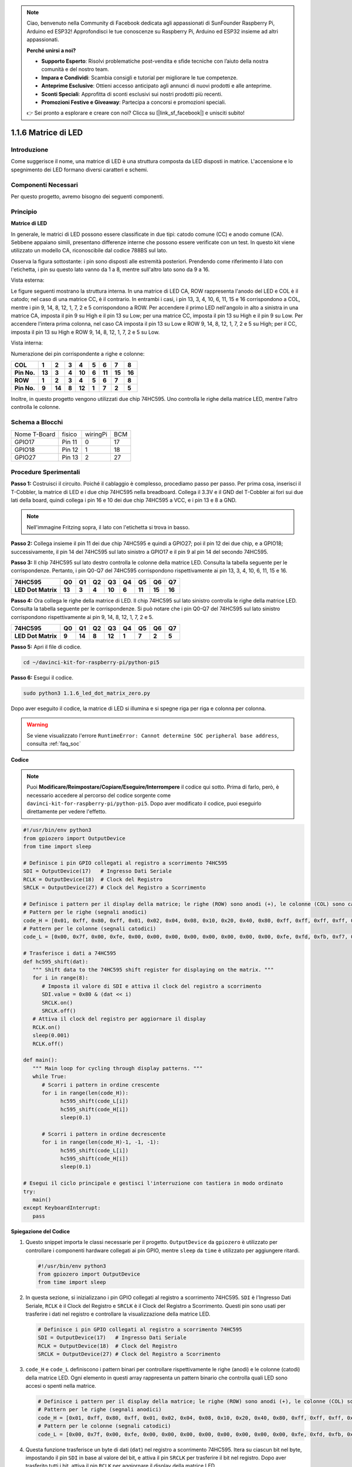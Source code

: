 .. note::

    Ciao, benvenuto nella Community di Facebook dedicata agli appassionati di SunFounder Raspberry Pi, Arduino ed ESP32! Approfondisci le tue conoscenze su Raspberry Pi, Arduino ed ESP32 insieme ad altri appassionati.

    **Perché unirsi a noi?**

    - **Supporto Esperto**: Risolvi problematiche post-vendita e sfide tecniche con l’aiuto della nostra comunità e del nostro team.
    - **Impara e Condividi**: Scambia consigli e tutorial per migliorare le tue competenze.
    - **Anteprime Esclusive**: Ottieni accesso anticipato agli annunci di nuovi prodotti e alle anteprime.
    - **Sconti Speciali**: Approfitta di sconti esclusivi sui nostri prodotti più recenti.
    - **Promozioni Festive e Giveaway**: Partecipa a concorsi e promozioni speciali.

    👉 Sei pronto a esplorare e creare con noi? Clicca su [|link_sf_facebook|] e unisciti subito!

.. _1.1.6_py_pi5:

1.1.6 Matrice di LED
=======================

Introduzione
---------------------

Come suggerisce il nome, una matrice di LED è una struttura composta da 
LED disposti in matrice. L'accensione e lo spegnimento dei LED formano 
diversi caratteri e schemi.

Componenti Necessari
------------------------------

Per questo progetto, avremo bisogno dei seguenti componenti. 

.. image:: ../python_pi5/img/1.1.6_led_dot_matrix_list.png
    :width: 800
    :align: center

.. raw:: html

   <br/>

Principio
----------------

**Matrice di LED**

In generale, le matrici di LED possono essere classificate in due tipi: 
catodo comune (CC) e anodo comune (CA). Sebbene appaiano simili, presentano 
differenze interne che possono essere verificate con un test. In questo kit 
viene utilizzato un modello CA, riconoscibile dal codice 788BS sul lato.

Osserva la figura sottostante: i pin sono disposti alle estremità posteriori. 
Prendendo come riferimento il lato con l'etichetta, i pin su questo lato vanno 
da 1 a 8, mentre sull'altro lato sono da 9 a 16.

Vista esterna:

.. image:: ../python_pi5/img/1.1.6_led_dot_matrix_1.png
   :width: 400
   :align: center

Le figure seguenti mostrano la struttura interna. In una matrice di LED CA, 
ROW rappresenta l'anodo del LED e COL è il catodo; nel caso di una matrice CC, 
è il contrario. In entrambi i casi, i pin 13, 3, 4, 10, 6, 11, 15 e 16 
corrispondono a COL, mentre i pin 9, 14, 8, 12, 1, 7, 2 e 5 corrispondono a ROW. 
Per accendere il primo LED nell'angolo in alto a sinistra in una matrice CA, 
imposta il pin 9 su High e il pin 13 su Low; per una matrice CC, imposta il 
pin 13 su High e il pin 9 su Low. Per accendere l'intera prima colonna, nel 
caso CA imposta il pin 13 su Low e ROW 9, 14, 8, 12, 1, 7, 2 e 5 su High; 
per il CC, imposta il pin 13 su High e ROW 9, 14, 8, 12, 1, 7, 2 e 5 su Low.


Vista interna:

.. image:: ../python_pi5/img/1.1.6_led_dot_matrix_2.png
   :width: 400
   :align: center

Numerazione dei pin corrispondente a righe e colonne:

=========== ====== ====== ===== ====== ===== ====== ====== ======
**COL**     **1**  **2**  **3** **4**  **5** **6**  **7**  **8**
**Pin No.** **13** **3**  **4** **10** **6** **11** **15** **16**
**ROW**     **1**  **2**  **3** **4**  **5** **6**  **7**  **8**
**Pin No.** **9**  **14** **8** **12** **1** **7**  **2**  **5**
=========== ====== ====== ===== ====== ===== ====== ====== ======

Inoltre, in questo progetto vengono utilizzati due chip 74HC595. Uno 
controlla le righe della matrice LED, mentre l'altro controlla le colonne.

Schema a Blocchi
-----------------------

============ ======== ======== ===
Nome T-Board fisico   wiringPi BCM
GPIO17       Pin 11   0        17
GPIO18       Pin 12   1        18
GPIO27       Pin 13   2        27
============ ======== ======== ===

.. image:: ../python_pi5/img/1.1.6_led_dot_matrix_schematic.png
   :width: 800

Procedure Sperimentali
----------------------------

**Passo 1:** Costruisci il circuito. Poiché il cablaggio è complesso, 
procediamo passo per passo. Per prima cosa, inserisci il T-Cobbler, la 
matrice di LED e i due chip 74HC595 nella breadboard. Collega il 3.3V e 
il GND del T-Cobbler ai fori sui due lati della board, quindi collega i 
pin 16 e 10 dei due chip 74HC595 a VCC, e i pin 13 e 8 a GND.

.. note::
   Nell'immagine Fritzing sopra, il lato con l'etichetta si trova in basso.

.. image:: ../python_pi5/img/1.1.6_LedMatrix_circuit_1.png
   :width: 800

**Passo 2:** Collega insieme il pin 11 dei due chip 74HC595 e quindi a GPIO27; 
poi il pin 12 dei due chip, e a GPIO18; successivamente, il pin 14 del 74HC595 
sul lato sinistro a GPIO17 e il pin 9 al pin 14 del secondo 74HC595.

.. image:: ../python_pi5/img/1.1.6_LedMatrix_circuit_2.png
   :width: 800

**Passo 3:** Il chip 74HC595 sul lato destro controlla le colonne della matrice 
LED. Consulta la tabella seguente per le corrispondenze. Pertanto, i pin Q0-Q7 
del 74HC595 corrispondono rispettivamente ai pin 13, 3, 4, 10, 6, 11, 15 e 16.

+--------------------+--------+--------+--------+--------+--------+--------+--------+--------+
| **74HC595**        | **Q0** | **Q1** | **Q2** | **Q3** | **Q4** | **Q5** | **Q6** | **Q7** |
+--------------------+--------+--------+--------+--------+--------+--------+--------+--------+
| **LED Dot Matrix** | **13** | **3**  | **4**  | **10** | **6**  | **11** | **15** | **16** |
+--------------------+--------+--------+--------+--------+--------+--------+--------+--------+

.. image:: ../python_pi5/img/1.1.6_LedMatrix_circuit_3.png
   :width: 800

**Passo 4:** Ora collega le righe della matrice di LED. Il chip 74HC595 sul lato 
sinistro controlla le righe della matrice LED. Consulta la tabella seguente per 
le corrispondenze. Si può notare che i pin Q0-Q7 del 74HC595 sul lato sinistro 
corrispondono rispettivamente ai pin 9, 14, 8, 12, 1, 7, 2 e 5.

+--------------------+--------+--------+--------+--------+--------+--------+--------+--------+
| **74HC595**        | **Q0** | **Q1** | **Q2** | **Q3** | **Q4** | **Q5** | **Q6** | **Q7** |
+--------------------+--------+--------+--------+--------+--------+--------+--------+--------+
| **LED Dot Matrix** | **9**  | **14** | **8**  | **12** | **1**  | **7**  | **2**  | **5**  |
+--------------------+--------+--------+--------+--------+--------+--------+--------+--------+

.. image:: ../python_pi5/img/1.1.6_LedMatrix_circuit_4.png
   :width: 800


**Passo 5:** Apri il file di codice.

.. raw:: html

   <run></run>

.. code-block::

    cd ~/davinci-kit-for-raspberry-pi/python-pi5


**Passo 6:** Esegui il codice.

.. raw:: html

   <run></run>

.. code-block::

    sudo python3 1.1.6_led_dot_matrix_zero.py

Dopo aver eseguito il codice, la matrice di LED si illumina e si spegne riga per riga e colonna per colonna.

.. warning::

    Se viene visualizzato l'errore ``RuntimeError: Cannot determine SOC peripheral base address``, consulta :ref:`faq_soc` 

**Codice**

.. note::

    Puoi **Modificare/Reimpostare/Copiare/Eseguire/Interrompere** il codice qui sotto. Prima di farlo, però, è necessario accedere al percorso del codice sorgente come ``davinci-kit-for-raspberry-pi/python-pi5``. Dopo aver modificato il codice, puoi eseguirlo direttamente per vedere l'effetto.

.. raw:: html

    <run></run>

.. code-block:: python

   #!/usr/bin/env python3
   from gpiozero import OutputDevice
   from time import sleep

   # Definisce i pin GPIO collegati al registro a scorrimento 74HC595
   SDI = OutputDevice(17)   # Ingresso Dati Seriale
   RCLK = OutputDevice(18)  # Clock del Registro
   SRCLK = OutputDevice(27) # Clock del Registro a Scorrimento

   # Definisce i pattern per il display della matrice; le righe (ROW) sono anodi (+), le colonne (COL) sono catodi (-)
   # Pattern per le righe (segnali anodici)
   code_H = [0x01, 0xff, 0x80, 0xff, 0x01, 0x02, 0x04, 0x08, 0x10, 0x20, 0x40, 0x80, 0xff, 0xff, 0xff, 0xff, 0xff, 0xff, 0xff, 0xff]
   # Pattern per le colonne (segnali catodici)
   code_L = [0x00, 0x7f, 0x00, 0xfe, 0x00, 0x00, 0x00, 0x00, 0x00, 0x00, 0x00, 0x00, 0xfe, 0xfd, 0xfb, 0xf7, 0xef, 0xdf, 0xbf, 0x7f]

   # Trasferisce i dati a 74HC595
   def hc595_shift(dat):
      """ Shift data to the 74HC595 shift register for displaying on the matrix. """
      for i in range(8):
         # Imposta il valore di SDI e attiva il clock del registro a scorrimento
         SDI.value = 0x80 & (dat << i)
         SRCLK.on()
         SRCLK.off()
      # Attiva il clock del registro per aggiornare il display
      RCLK.on()
      sleep(0.001)
      RCLK.off()

   def main():
      """ Main loop for cycling through display patterns. """
      while True:
         # Scorri i pattern in ordine crescente
         for i in range(len(code_H)):
               hc595_shift(code_L[i])
               hc595_shift(code_H[i])
               sleep(0.1)

         # Scorri i pattern in ordine decrescente
         for i in range(len(code_H)-1, -1, -1):
               hc595_shift(code_L[i])
               hc595_shift(code_H[i])
               sleep(0.1)

   # Esegui il ciclo principale e gestisci l'interruzione con tastiera in modo ordinato
   try:
      main()
   except KeyboardInterrupt:
      pass




**Spiegazione del Codice**

#. Questo snippet importa le classi necessarie per il progetto. ``OutputDevice`` da ``gpiozero`` è utilizzato per controllare i componenti hardware collegati ai pin GPIO, mentre ``sleep`` da ``time`` è utilizzato per aggiungere ritardi.

   .. code-block:: python

      #!/usr/bin/env python3
      from gpiozero import OutputDevice
      from time import sleep

#. In questa sezione, si inizializzano i pin GPIO collegati al registro a scorrimento 74HC595. ``SDI`` è l'Ingresso Dati Seriale, ``RCLK`` è il Clock del Registro e ``SRCLK`` è il Clock del Registro a Scorrimento. Questi pin sono usati per trasferire i dati nel registro e controllare la visualizzazione della matrice LED.

   .. code-block:: python

      # Definisce i pin GPIO collegati al registro a scorrimento 74HC595
      SDI = OutputDevice(17)   # Ingresso Dati Seriale
      RCLK = OutputDevice(18)  # Clock del Registro
      SRCLK = OutputDevice(27) # Clock del Registro a Scorrimento

#. ``code_H`` e ``code_L`` definiscono i pattern binari per controllare rispettivamente le righe (anodi) e le colonne (catodi) della matrice LED. Ogni elemento in questi array rappresenta un pattern binario che controlla quali LED sono accesi o spenti nella matrice.

   .. code-block:: python

      # Definisce i pattern per il display della matrice; le righe (ROW) sono anodi (+), le colonne (COL) sono catodi (-)
      # Pattern per le righe (segnali anodici)
      code_H = [0x01, 0xff, 0x80, 0xff, 0x01, 0x02, 0x04, 0x08, 0x10, 0x20, 0x40, 0x80, 0xff, 0xff, 0xff, 0xff, 0xff, 0xff, 0xff, 0xff]
      # Pattern per le colonne (segnali catodici)
      code_L = [0x00, 0x7f, 0x00, 0xfe, 0x00, 0x00, 0x00, 0x00, 0x00, 0x00, 0x00, 0x00, 0xfe, 0xfd, 0xfb, 0xf7, 0xef, 0xdf, 0xbf, 0x7f]

#. Questa funzione trasferisce un byte di dati (``dat``) nel registro a scorrimento 74HC595. Itera su ciascun bit nel byte, impostando il pin ``SDI`` in base al valore del bit, e attiva il pin ``SRCLK`` per trasferire il bit nel registro. Dopo aver trasferito tutti i bit, attiva il pin ``RCLK`` per aggiornare il display della matrice LED.

   .. code-block:: python

      # Trasferisce i dati a 74HC595
      def hc595_shift(dat):
         """ Shift data to the 74HC595 shift register for displaying on the matrix. """
         for i in range(8):
            # Imposta il valore di SDI e attiva il clock del registro a scorrimento
            SDI.value = 0x80 & (dat << i)
            SRCLK.on()
            SRCLK.off()
         # Attiva il clock del registro per aggiornare il display
         RCLK.on()
         sleep(0.001)
         RCLK.off()

#. La funzione principale contiene un ciclo infinito che scorre attraverso i pattern predefiniti per la matrice LED. Utilizza la funzione ``hc595_shift`` per inviare pattern di riga e colonna (``code_H`` e ``code_L``) al registro a scorrimento, prima in ordine crescente e poi in ordine decrescente, creando un display dinamico.

   .. code-block:: python

      def main():
         """ Main loop for cycling through display patterns. """
         while True:
            # Scorri i pattern in ordine crescente
            for i in range(len(code_H)):
                  hc595_shift(code_L[i])
                  hc595_shift(code_H[i])
                  sleep(0.1)

            # Scorri i pattern in ordine decrescente
            for i in range(len(code_H)-1, -1, -1):
                  hc595_shift(code_L[i])
                  hc595_shift(code_H[i])
                  sleep(0.1)

#. Questo segmento assicura che il programma possa essere interrotto usando una tastiera (Ctrl+C). Uscirà dal ciclo principale senza fermate brusche o perdita di risorse.

   .. code-block:: python

      # Esegui il ciclo principale e gestisci l'interruzione con tastiera in modo ordinato
      try:
         main()
      except KeyboardInterrupt:
         pass
